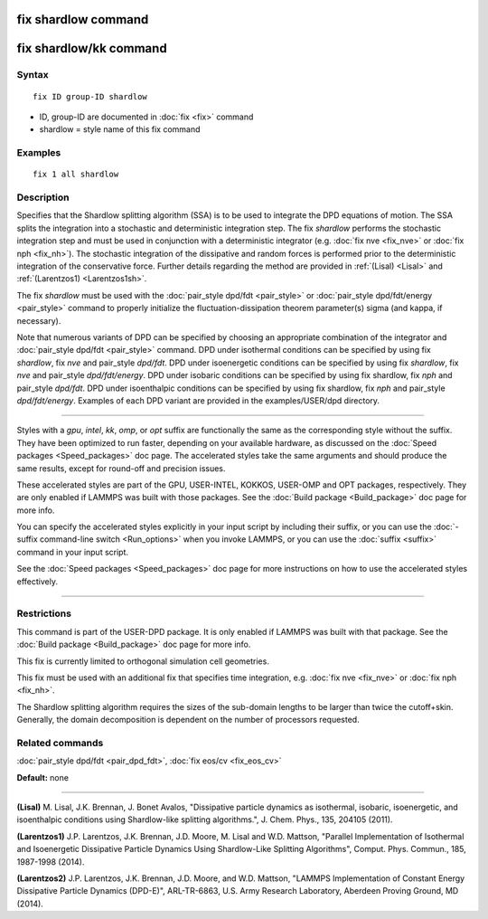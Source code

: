 .. index:: fix shardlow

fix shardlow command
====================

fix shardlow/kk command
=======================

Syntax
""""""

.. parsed-literal::

   fix ID group-ID shardlow

* ID, group-ID are documented in :doc:`fix <fix>` command
* shardlow = style name of this fix command

Examples
""""""""

.. parsed-literal::

   fix 1 all shardlow

Description
"""""""""""

Specifies that the Shardlow splitting algorithm (SSA) is to be used to
integrate the DPD equations of motion.  The SSA splits the integration
into a stochastic and deterministic integration step.  The fix
*shardlow* performs the stochastic integration step and must be used
in conjunction with a deterministic integrator (e.g. :doc:`fix nve <fix_nve>` or :doc:`fix nph <fix_nh>`).  The stochastic
integration of the dissipative and random forces is performed prior to
the deterministic integration of the conservative force. Further
details regarding the method are provided in :ref:`(Lisal) <Lisal>` and
:ref:`(Larentzos1) <Larentzos1sh>`.

The fix *shardlow* must be used with the :doc:`pair_style dpd/fdt <pair_style>` or :doc:`pair_style dpd/fdt/energy <pair_style>` command to properly initialize the
fluctuation-dissipation theorem parameter(s) sigma (and kappa, if
necessary).

Note that numerous variants of DPD can be specified by choosing an
appropriate combination of the integrator and :doc:`pair_style dpd/fdt <pair_style>` command.  DPD under isothermal conditions can
be specified by using fix *shardlow*\ , fix *nve* and pair\_style
*dpd/fdt*\ .  DPD under isoenergetic conditions can be specified by
using fix *shardlow*\ , fix *nve* and pair\_style *dpd/fdt/energy*\ .  DPD
under isobaric conditions can be specified by using fix shardlow, fix
*nph* and pair\_style *dpd/fdt*\ .  DPD under isoenthalpic conditions can
be specified by using fix shardlow, fix *nph* and pair\_style
*dpd/fdt/energy*\ .  Examples of each DPD variant are provided in the
examples/USER/dpd directory.

----------

Styles with a *gpu*\ , *intel*\ , *kk*\ , *omp*\ , or *opt* suffix are
functionally the same as the corresponding style without the suffix.
They have been optimized to run faster, depending on your available
hardware, as discussed on the :doc:`Speed packages <Speed_packages>` doc
page.  The accelerated styles take the same arguments and should
produce the same results, except for round-off and precision issues.

These accelerated styles are part of the GPU, USER-INTEL, KOKKOS,
USER-OMP and OPT packages, respectively.  They are only enabled if
LAMMPS was built with those packages.  See the :doc:`Build package <Build_package>` doc page for more info.

You can specify the accelerated styles explicitly in your input script
by including their suffix, or you can use the :doc:`-suffix command-line switch <Run_options>` when you invoke LAMMPS, or you can use the
:doc:`suffix <suffix>` command in your input script.

See the :doc:`Speed packages <Speed_packages>` doc page for more
instructions on how to use the accelerated styles effectively.

----------

Restrictions
""""""""""""

This command is part of the USER-DPD package.  It is only enabled if
LAMMPS was built with that package.  See the :doc:`Build package <Build_package>` doc page for more info.

This fix is currently limited to orthogonal simulation cell
geometries.

This fix must be used with an additional fix that specifies time
integration, e.g. :doc:`fix nve <fix_nve>` or :doc:`fix nph <fix_nh>`.

The Shardlow splitting algorithm requires the sizes of the sub-domain
lengths to be larger than twice the cutoff+skin.  Generally, the
domain decomposition is dependent on the number of processors
requested.

Related commands
""""""""""""""""

:doc:`pair_style dpd/fdt <pair_dpd_fdt>`, :doc:`fix eos/cv <fix_eos_cv>`

**Default:** none

----------

.. _Lisal:

**(Lisal)** M. Lisal, J.K. Brennan, J. Bonet Avalos, "Dissipative
particle dynamics as isothermal, isobaric, isoenergetic, and
isoenthalpic conditions using Shardlow-like splitting algorithms.",
J. Chem. Phys., 135, 204105 (2011).

.. _Larentzos1sh:

**(Larentzos1)** J.P. Larentzos, J.K. Brennan, J.D. Moore, M. Lisal and
W.D. Mattson, "Parallel Implementation of Isothermal and Isoenergetic
Dissipative Particle Dynamics Using Shardlow-Like Splitting
Algorithms", Comput. Phys. Commun., 185, 1987-1998 (2014).

.. _Larentzos2sh:

**(Larentzos2)** J.P. Larentzos, J.K. Brennan, J.D. Moore, and
W.D. Mattson, "LAMMPS Implementation of Constant Energy Dissipative
Particle Dynamics (DPD-E)", ARL-TR-6863, U.S. Army Research
Laboratory, Aberdeen Proving Ground, MD (2014).

